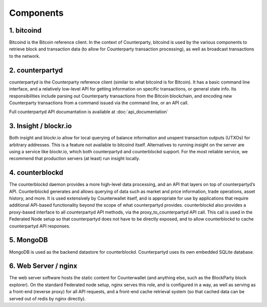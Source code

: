 Components
==========

1. bitcoind
-----------

Bitcoind is the Bitcoin reference client. In the context of
Counterparty, bitcoind is used by the various components to retrieve
block and transaction data (to allow for Counterparty transaction
processing), as well as broadcast transactions to the network.

2. counterpartyd
----------------

counterpartyd is the Counterparty reference client (similar to what
bitcoind is for Bitcoin). It has a basic command line interface, and a
relatively low-level API for getting information on specific
transactions, or general state info. Its responsibilities include
parsing out Counterparty transactions from the Bitcoin blockchain, and
encoding new Counterparty transactions from a command issued via the
command line, or an API call.

Full counterpartyd API documantation is available at :doc:`api_documentation`

3. Insight / blockr.io
----------------------

Both insight and blockr.io allow for local querying of balance
information and unspent transaction outputs (UTXOs) for arbitrary
addresses. This is a feature not available to bitcoind itself.
Alternatives to running insight on the server are using a service like
blockr.io, which both counterpartyd and counterblockd support. For the
most reliable service, we recommend that production servers (at least)
run insight locally.

4. counterblockd
----------------

The counterblockd daemon provides a more high-level data processing, and
an API that layers on top of counterpartyd’s API. Counterblockd
generates and allows querying of data such as market and price
information, trade operations, asset history, and more. It is used
extensively by Counterwallet itself, and is appropriate for use by
applications that require additional API-based functionality beyond the
scope of what counterpartyd provides. counterblockd also provides a
proxy-based interface to all counterpartyd API methods, via the
proxy\_to\_counterpartyd API call. This call is used in the Federated
Node setup so that counterpartyd does not have to be directly exposed,
and to allow counterblockd to cache counterpartyd API responses.

5. MongoDB
----------

MongoDB is used as the backend datastore for counterblockd.
Counterpartyd uses its own embedded SQLite database.

6. Web Server / nginx
---------------------

The web server software hosts the static content for Counterwallet (and
anything else, such as the BlockParty block explorer). On the standard
Federated node setup, nginx serves this role, and is configured in a
way, as well as serving as a front-end (reverse proxy) for all API
requests, and a front-end cache retrieval system (so that cached data
can be served out of redis by nginx directly).
